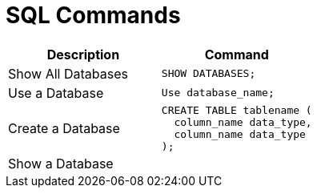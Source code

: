 = SQL Commands

[cols="d, a"]
|===
| Description | Command

| Show All Databases
|
[source, sql]
----
SHOW DATABASES;
----

| Use a Database
|
[source, sql]
----
Use database_name;
----

| Create a Database
|
[source, sql]
----
CREATE TABLE tablename (
  column_name data_type,
  column_name data_type
);
----

| Show a Database
| 
